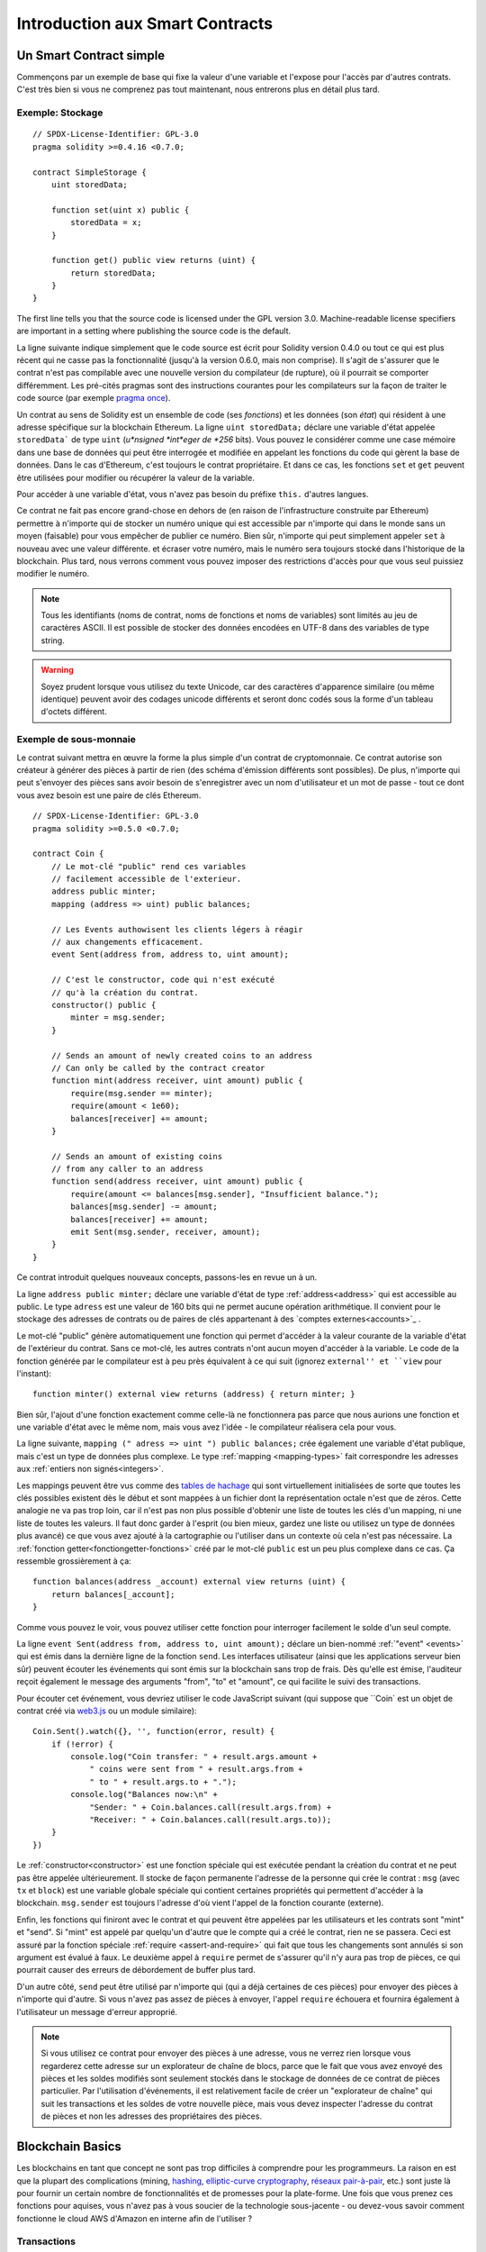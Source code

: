 ###############################
Introduction aux Smart Contracts
###############################

.. _simple-smart-contract:

************************
Un Smart Contract simple
************************

Commençons par un exemple de base qui fixe la valeur d'une variable et l'expose pour l'accès par d'autres contrats. C'est très bien si vous ne comprenez pas tout maintenant, nous entrerons plus en détail plus tard.

Exemple: Stockage
=================

::

    // SPDX-License-Identifier: GPL-3.0
    pragma solidity >=0.4.16 <0.7.0;

    contract SimpleStorage {
        uint storedData;

        function set(uint x) public {
            storedData = x;
        }

        function get() public view returns (uint) {
            return storedData;
        }
    }

The first line tells you that the source code is licensed under the
GPL version 3.0. Machine-readable license specifiers are important
in a setting where publishing the source code is the default.

La ligne suivante indique simplement que le code source est écrit pour Solidity version 0.4.0 ou tout ce qui est plus récent qui ne casse pas la fonctionnalité (jusqu'à la version 0.6.0, mais non comprise). Il s'agit de s'assurer que le contrat n'est pas compilable avec une nouvelle version du compilateur (de rupture), où il pourrait se comporter différemment.
Les pré-cités pragmas sont des instructions courantes pour les compilateurs sur la façon de traiter le code source (par exemple `pragma once <https://fr.wikipedia.org/wiki/Pragma_once>`_).

Un contrat au sens de Solidity est un ensemble de code (ses *fonctions*) et les données (son *état*) qui résident à une adresse spécifique sur la blockchain Ethereum. La ligne ``uint storedData;`` déclare une variable d'état appelée ``storedData``` de type ``uint`` (*u*nsigned *int*eger de *256* bits). Vous pouvez le considérer comme une case mémoire dans une base de données qui peut être interrogée et modifiée en appelant les fonctions du code qui gèrent la base de données. Dans le cas d'Ethereum, c'est toujours le contrat propriétaire. Et dans ce cas, les fonctions ``set`` et ``get`` peuvent être utilisées pour modifier
ou récupérer la valeur de la variable.

Pour accéder à une variable d'état, vous n'avez pas besoin du préfixe ``this.`` d'autres langues.

Ce contrat ne fait pas encore grand-chose en dehors de (en raison de l'infrastructure construite par Ethereum) permettre à n'importe qui de stocker un numéro unique qui est accessible par n'importe qui dans le monde sans un moyen (faisable) pour vous empêcher de publier ce numéro. Bien sûr, n'importe qui peut simplement appeler ``set`` à nouveau avec une valeur différente.
et écraser votre numéro, mais le numéro sera toujours stocké dans l'historique de la blockchain. Plus tard, nous verrons comment vous pouvez imposer des restrictions d'accès pour que vous seul puissiez modifier le numéro.

.. note::
    Tous les identifiants (noms de contrat, noms de fonctions et noms de variables) sont limités au jeu de caractères ASCII. Il est possible de stocker des données encodées en UTF-8 dans des variables de type string.

.. warning::
    Soyez prudent lorsque vous utilisez du texte Unicode, car des caractères d'apparence similaire (ou même identique) peuvent avoir des codages unicode différents et seront donc codés sous la forme d'un tableau d'octets différent.

.. index:: ! subcurrency

Exemple de sous-monnaie
=======================

Le contrat suivant mettra en œuvre la forme la plus simple d'un contrat de
cryptomonnaie. Ce contrat autorise son créateur à générer des pièces à partir de rien (des schéma d'émission différents sont possibles).
De plus, n'importe qui peut s'envoyer des pièces sans avoir besoin de s'enregistrer avec un nom d'utilisateur et un mot de passe - tout ce dont vous avez besoin est une paire de clés Ethereum.

::

    // SPDX-License-Identifier: GPL-3.0
    pragma solidity >=0.5.0 <0.7.0;

    contract Coin {
        // Le mot-clé "public" rend ces variables
        // facilement accessible de l'exterieur.
        address public minter;
        mapping (address => uint) public balances;

        // Les Events authowisent les clients légers à réagir
        // aux changements efficacement.
        event Sent(address from, address to, uint amount);

        // C'est le constructor, code qui n'est exécuté
        // qu'à la création du contrat.
        constructor() public {
            minter = msg.sender;
        }

        // Sends an amount of newly created coins to an address
        // Can only be called by the contract creator
        function mint(address receiver, uint amount) public {
            require(msg.sender == minter);
            require(amount < 1e60);
            balances[receiver] += amount;
        }

        // Sends an amount of existing coins
        // from any caller to an address
        function send(address receiver, uint amount) public {
            require(amount <= balances[msg.sender], "Insufficient balance.");
            balances[msg.sender] -= amount;
            balances[receiver] += amount;
            emit Sent(msg.sender, receiver, amount);
        }
    }

Ce contrat introduit quelques nouveaux concepts, passons-les en revue un à un.

La ligne ``address public minter;`` déclare une variable d'état de type :ref:`address<address>` qui est accessible au public. Le type ``adress`` est une valeur de 160 bits qui ne permet aucune opération arithmétique. Il convient pour le stockage des adresses de contrats ou de paires de clés appartenant à des `comptes externes<accounts>`_ .

Le mot-clé "public" génère automatiquement une fonction qui permet d'accéder à la valeur courante de la variable d'état de l'extérieur du contrat. Sans ce mot-clé, les autres contrats n'ont aucun moyen d'accéder à la variable.
Le code de la fonction générée par le compilateur est à peu près équivalent à ce qui suit (ignorez ``external'' et ``view`` pour l'instant)::

    function minter() external view returns (address) { return minter; }

Bien sûr, l'ajout d'une fonction exactement comme celle-là ne fonctionnera pas parce que nous aurions une fonction et une variable d'état avec le même nom, mais vous avez l'idée - le compilateur réalisera cela pour vous.

.. index:: mapping

La ligne suivante, ``mapping (" adress => uint ") public balances;`` 
crée également une variable d'état publique, mais c'est un type de données plus complexe.
Le type :ref:`mapping <mapping-types>` fait correspondre les adresses aux :ref:`entiers non signés<integers>`.

Les mappings peuvent être vus comme des `tables de hachage <https://en.wikipedia.org/wiki/Hash_table>`_ qui sont
virtuellement initialisées de sorte que toutes les clés possibles existent dès le début et sont mappées à un fichier
dont la représentation octale n'est que de zéros. Cette analogie ne va pas
trop loin, car il n'est pas non plus possible d'obtenir une liste de toutes les clés d'un mapping, ni une liste de toutes les valeurs. Il faut donc garder à l'esprit (ou bien
mieux, gardez une liste ou utilisez un type de données plus avancé) ce que vous avez ajouté à la cartographie ou l'utiliser dans un contexte où cela n'est pas nécessaire.
La :ref:`fonction getter<fonctiongetter-fonctions>` créé par le mot-clé ``public`` est un peu plus complexe dans ce cas. Ça ressemble grossièrement à ça::

    function balances(address _account) external view returns (uint) {
        return balances[_account];
    }

Comme vous pouvez le voir, vous pouvez utiliser cette fonction pour interroger facilement le solde d'un seul compte.

.. index:: event

La ligne ``event Sent(address from, address to, uint amount);`` déclare un bien-nommé :ref:`"event" <events>` qui est émis dans la dernière ligne de la fonction ``send``. Les interfaces utilisateur (ainsi que les applications serveur bien sûr) peuvent écouter les événements qui sont émis sur la blockchain sans trop de frais. Dès qu'elle est émise, l'auditeur reçoit également le message
des arguments "from", "to" et "amount", ce qui facilite le suivi des transactions.

Pour écouter cet événement, vous devriez utiliser le code JavaScript suivant (qui suppose que ``Coin` est un objet de contrat créé via `web3.js <https://github.com/ethereum/web3.js/>`_ ou un module similaire)::

    Coin.Sent().watch({}, '', function(error, result) {
        if (!error) {
            console.log("Coin transfer: " + result.args.amount +
                " coins were sent from " + result.args.from +
                " to " + result.args.to + ".");
            console.log("Balances now:\n" +
                "Sender: " + Coin.balances.call(result.args.from) +
                "Receiver: " + Coin.balances.call(result.args.to));
        }
    })

.. index:: coin

Le :ref:`constructor<constructor>` est une fonction spéciale qui est exécutée pendant la création du contrat et ne peut pas être appelée ultérieurement. Il stocke de façon permanente l'adresse de la personne qui crée le contrat : ``msg`` (avec ``tx`` et ``block``) est une variable globale spéciale qui contient certaines propriétés qui permettent d'accéder à la blockchain. ``msg.sender`` est toujours l'adresse d'où vient l'appel de la fonction courante (externe).

Enfin, les fonctions qui finiront avec le contrat et qui peuvent être appelées par les utilisateurs et les contrats sont "mint" et "send".
Si "mint" est appelé par quelqu'un d'autre que le compte qui a créé le contrat, rien ne se passera. Ceci est assuré par la fonction spéciale :ref:`require <assert-and-require>` qui fait que tous les changements sont annulés si son argument est évalué à faux.
Le deuxième appel à ``require`` permet de s'assurer qu'il n'y aura pas trop de pièces, ce qui pourrait causer des erreurs de débordement de buffer plus tard.

D'un autre côté, ``send`` peut être utilisé par n'importe qui (qui a déjà certaines de ces pièces) pour envoyer des pièces à n'importe qui d'autre. Si vous n'avez pas assez de pièces à envoyer, l'appel ``require`` échouera et fournira également à l'utilisateur un message d'erreur approprié.

.. note::
    Si vous utilisez ce contrat pour envoyer des pièces à une adresse, vous ne verrez rien lorsque vous regarderez cette adresse sur un explorateur de chaîne de blocs, parce que le fait que vous avez envoyé des pièces et les soldes modifiés sont seulement stockés dans le stockage de données de ce contrat de pièces particulier. Par l'utilisation d'événements, il est relativement facile de créer un "explorateur de chaîne" qui suit les transactions et les soldes de votre nouvelle pièce, mais vous devez inspecter l'adresse du contrat de pièces et non les adresses des propriétaires des pièces.

.. _blockchain-basics:

*****************
Blockchain Basics
*****************

Les blockchains en tant que concept ne sont pas trop difficiles à comprendre pour les programmeurs. La raison en est que
la plupart des complications (mining, `hashing <https://en.wikipedia.org/wiki/Cryptographic_hash_function>`_, `elliptic-curve cryptography <https://en.wikipedia.org/wiki/Elliptic_curve_cryptography>`_, `réseaux pair-à-pair <https://en.wikipedia.org/wiki/Peer-to-peer>`_, etc.)
sont juste là pour fournir un certain nombre de fonctionnalités et de promesses pour la plate-forme. Une fois que vous prenez ces fonctions pour aquises, vous n'avez pas à vous soucier de la technologie sous-jacente - ou devez-vous savoir comment fonctionne le cloud AWS d'Amazon en interne afin de l'utiliser ?

.. index:: transaction

Transactions
============

Une blockchain est une base de données transactionnelle partagée à l'échelle mondiale.
Cela signifie que tout le monde peut lire les entrées de la base de données simplement en participant au réseau.
Si vous voulez modifier quelque chose dans la base de données, vous devez créer une transaction qui doit être acceptée par tous les autres.
Le mot transaction implique que la modification que vous voulez effectuer (en supposant que vous voulez modifier deux valeurs en même temps) n'est pas effectuée du tout ou est complètement appliquée. De plus, pendant que votre transaction est appliquée à la base de données, aucune autre transaction ne peut la modifier.

Par exemple, imaginez un tableau qui énumère les soldes de tous les comptes dans une devise électronique. Si un transfert d'un compte à un autre est demandé, la nature transactionnelle de la base de données garantit que si le montant est soustrait d'un compte, il est toujours ajouté à l'autre compte. Si, pour quelque raison que ce soit, il n'est pas possible d'ajouter le montant au compte cible, le compte source n'est pas non plus modifié.

De plus, une transaction est toujours signée cryptographiquement par l'expéditeur (créateur).
Il est donc facile de garder l'accès à des modifications spécifiques de la base de données. Dans l'exemple de la monnaie électronique, un simple contrôle permet de s'assurer que seule la personne qui détient les clés du compte peut transférer de l'argent à partir de celui-ci.

.. index:: ! block

Blocs
=====

Un obstacle majeur à surmonter est ce que l'on appelle (en termes Bitcoin) une " attaque de double dépense " :
Que se passe-t-il si deux transactions existent dans le réseau et que toutes deux veulent vider un compte ?
Une seule des transactions peut être valide, généralement celle qui est acceptée en premier.
Le problème est que "premier" n'est pas un terme objectif dans un réseau pair-à-pair.

La réponse abstraite à cette question est que vous n'avez pas à vous en soucier. Un ordre des transactions accepté dans le monde entier sera sélectionné pour vous, résolvant ainsi le conflit. Les transactions seront regroupées dans ce que l'on appelle un "bloc", puis elles seront exécutées et réparties entre tous les nœuds participants.
Si deux transactions se contredisent, celle qui finit deuxième sera rejetée et ne fera pas partie du bloc.

Ces blocs forment une séquence linéaire dans le temps et c'est de là que vient le mot "blockchain". Des blocs sont ajoutés à la chaîne à des intervalles assez réguliers - pour Ethereum, c'est à peu près toutes les 17 secondes.

Dans le cadre du mécanisme de sélection d'ordre (qu'on appelle "mining"), il peut arriver que des blocs soient retournés de temps à autre, mais seulement au "sommet" de la chaîne. Plus il y a de blocs ajoutés au-dessus d'un bloc particulier, moins il y a de chances que ce bloc soit retourné. Il se peut donc que vos transactions soient annulées et même supprimées de la blockchain, mais plus vous attendez, moins il est probable qu'elles le soient.

.. note::
    Il n'est pas garanti que les transactions seront incluses dans le bloc suivant ou dans tout bloc futur spécifique, puisque ce n'est pas à l'auteur d'une transaction, mais aux mineurs de déterminer dans quel bloc la transaction est incluse.

    Si vous voulez programmer des appels futurs de votre contrat, vous pouvez utiliser le service `alarm clock <http://www.ethereum-alarm-clock.com/>`_ ou un service oracle similaire.

.. _the-ethereum-virtual-machine:

.. index:: !evm, ! ethereum virtual machine

*****************************
La Machine Virtuelle Ethereum
*****************************

Définition
==========

La Machine Virtuelle Ethereum ou EVM est l'environnement d'exécution des contrats intelligents dans Ethereum. Il n'est pas seulement cloisonné, il est aussi complètement isolé, ce qui signifie que le code fonctionnant à l'intérieur de l'EVM n'a pas accès au réseau, au système de fichiers ou à d'autres processus.
Les Smart Contracts ont même un accès limité à d'autres Smart Contracts.

.. index:: ! account, address, storage, balance

.. _accounts:

Comptes
De plus, chaque compte a une **balance** en Ether (dans "Wei" pour être exact, `1 ether` est `10**18 wei`) qui peut être modifié en envoyant des transactions qui incluent des Ether.

.. index:: ! transaction

Transactions
============

Une transaction est un message envoyé d'un compte à un autre (qui peut être identique ou vide, voir ci-dessous).
Il peut inclure des données binaires (ce qu'on appelle charge utile ou "payload") et de l'éther.

Si le compte cible contient du code, ce code est exécuté et le payload est fourni comme données d'entrée.

Si le compte cible n'est pas défini (la transaction n'a pas de destinataire ou le destinataire est défini sur ``null``), la transaction crée un **nouveau contrat**.
Comme nous l'avons déjà mentionné, l'adresse de ce contrat n'est pas l'adresse zéro, mais une adresse dérivée de l'adresse de l'expéditeur et de
son nombre de transactions envoyées (le "nonce"). Le payload d'une telle transaction de création de contrat est considérée comme étant du bytecode EVM et exécuté. Les données de sortie de cette exécution sont stockées en permanence comme code du contrat.
Cela signifie que pour créer un contrat, vous n'envoyez pas le code réel du contrat, mais en fait un code qui retourne ce code lorsqu'il est exécuté.

.. note::
  Pendant la création d'un contrat, son code est toujours vide.
  Pour cette raison, vous ne devez pas rappeler le contrat en cours de construction tant que son constructeur n'a pas terminé son exécution.

.. index:: ! gas, ! gas price

Gas
===

Lors de la création, chaque transaction est facturée une certaine quantité de **gas**, dont le but est de limiter la quantité de travail nécessaire à l'exécution de la transaction et de payer pour cette exécution en même temps. Pendant que l'EVM exécute la commande
le gaz est progressivement épuisé selon des règles spécifiques.

Le **gas price** (prix du gas) est une valeur fixée par le créateur de la transaction, qui doit payer ``gas_price * gas`` à l'avance à partir du compte émetteur. S'il reste du gaz après l'exécution, il est remboursé au créateur de la même manière.

Si le gaz est épuisé à n'importe quel moment (c'est-à-dire qu'il serait négatif), une exception "à court de gas" est déclenchée, qui annule toutes les modifications apportées à l'état dans la trame d'appel en cours.

.. index:: ! storage, ! memory, ! stack

Storage, Memory et la Stack
===========================

La machine virtuelle Ethereum dispose de trois zones où elle peut stocker les données, stockage ("storage"), la mémoire ("memory") et la pile ("stack"), qui sont expliquées dans les paragraphes suivants.

Chaque compte possède une zone de données appelée **storage**, qui est persistante entre les appels de fonction et les transactions.
Storage est un stockage de valeur clé qui mappe les mots de 256 bits en 256 bits.
Il n'est pas possible d'énumérer storage à partir d'un contrat et il est comparativement coûteux à lire, et encore plus à modifier le storage.
Un contrat ne peut ni lire ni écrire dans un storage autre que le sien.

La deuxième zone de données est appelée **memory**, dont un contrat obtient une instance fraîchement rapprochée pour chaque appel de message. La mémoire est linéaire et peut être adressée au niveau de l'octet, mais les lectures sont limitées à une largeur de 256 bits, tandis que les écritures peuvent être de 8 bits ou de 256 bits. La mémoire est augmentée d'un mot (256 bits), lors de l'accès (en lecture ou en écriture) à un mot de mémoire qui n'a pas été touché auparavant (c.-à-d. tout décalage dans un mot). Au moment de l'agrandissement, le coût en gaz doit être payé. La mémoire est d'autant plus coûteuse qu'elle s'agrandit (le coût grandit de façon quadratique).

L'EVM n'est pas une machine à registre mais une machine à pile, donc tous les calculs sont effectués sur une zone de données appelée la **stack**. Elle a une taille maximale de 1024 éléments et contient des mots de 256 bits. L'accès à la stack est
limitée à l'extrémité supérieure de la façon suivante :
Il est possible de copier l'un des 16 éléments les plus hauts au sommet de la stack ou d'inverser
l'élément le plus en haut avec l'un des 16 éléments en dessous.
Toutes les autres opérations prennent les deux éléments les plus hauts (ou un, ou plus, selon l'opération) de la stack et poussent le résultat sur la stack.
Bien sûr, il est possible de déplacer les éléments de la pile vers le stockage ou la mémoire afin d'obtenir un accès plus profond à la stack,
mais il n'est pas possible d'accéder à des éléments arbitraires plus profondément dans la stack sans d'abord en enlever le haut.

.. index:: ! instruction

Jeu d'Instructions
==================

Le jeu d'instructions de l'EVM est maintenu au minimum afin d'éviter
des impl'ementations incorrectes ou incohérentes qui pourraient causer des problèmes de consensus.
Toutes les instructions fonctionnent sur le type de données de base, les mots de 256 bits ou sur des tranches de mémoire
(ou d'autres tableaux d'octets).
Les opérations arithmétiques, binaires, logiques et de comparaison habituelles sont présentes.
Des sauts conditionnels et inconditionnels sont possibles. En outre,
les contrats peuvent accéder aux propriétés pertinentes du bloc actuel
comme son numéro et son horodatage.

Pour une liste complète, veuillez consulter la liste :ref:` liste des opcodes <opcodes>` dans la documentation de l'insertion de langage assembleur.

.. index:: ! message call, function;call

Les Message Calls
=================

Les contrats peuvent appeler d'autres contrats ou envoyer des Ether sur des comptes non contractuels par le biais d'appels de messages ("message calls"). Les Message Calls sont similaires aux transactions, en ce sens qu'ils ont une source, une cible, une charge utile de données, d'éventuels Ether, le gas et le retour. En fait, chaque transaction consiste en un message call de niveau supérieur qui, à son tour, peut créer d'autres message calls.

Un contrat peut décider de la quantité de **gas** qu'il doit envoyer avec l'appel de message interne et de la quantité qu'il souhaite conserver.
Si une exception fin de gas se produit dans l'appel interne (ou toute autre exception), elle sera signalée par une valeur d'erreur placée sur la stack.
Dans ce cas, seul le gas envoyé avec l'appel est épuisé.
Dans Solidity, le contrat appelant provoque une exception manuelle par défaut dans de telles situations, de sorte que les exceptions "remontent en surface" de la pile d'appels.

Comme déjà dit, le contrat appelé (qui peut être le même que celui de l'appelant) recevra une instance de mémoire fraîchement effacée et aura accès à la charge utile de l'appel - qui sera fournie dans une zone séparée appelée **calldata**.
Une fois l'exécution terminée, il peut renvoyer des données qui seront stockées à un emplacement de la mémoire de l'appelant pré-alloué par ce dernier.
Tous ces appels sont entièrement synchrones.

Les appels sont **limités** à une profondeur de 1024, ce qui signifie que pour les opérations plus complexes, les boucles doivent être préférées aux appels récursifs. De plus, seul 63/64ème du gaz peut être transféré lors d'un appel de message, ce qui entraîne une limite de profondeur d'un peu moins de 1000 en pratique.

.. index:: delegatecall, callcode, library

Delegatecall / Callcode et Libraries
=====================================

Il existe une variante spéciale d'un message call, appelée **delegatecall**, qui est identique à un appel de message sauf que le code à l'adresse cible est exécuté dans le cadre du contrat d'appel et que ``msg.sender`` et ``msg.value`` ne changent pas leurs valeurs.

Cela signifie qu'un contrat peut charger dynamiquement du code à partir d'une adresse différente lors de l'exécution. Le stockage, l'adresse actuelle et le solde se réfèrent toujours au contrat d'appel, seul le code est repris de l'adresse appelée.

Cela permet d'implémenter la fonctionnalité "bibliothèque" dans Solidity :
Code de bibliothèque réutilisable qui peut être appliqué au stockage d'un contrat, par exemple pour implémenter une structure de données complexe.

.. index:: log

Logs / Journalisation
=====================

Il est possible de stocker les données dans une structure de données spécialement indexée qui s'étend jusqu'au niveau du bloc. Cette fonction appelée **logs** (journalisation) est utilisé par Solidity pour implémenter les :ref:`events <events>`.
Les contrats ne peuvent pas accéder aux données du journal une fois qu'elles ont été créées, mais ils peut être accédé efficacement de l'extérieur de la chaîne de blocs.
Puisqu'une partie des données du journal est stockée dans des `bloom filters <https://en.wikipedia.org/wiki/Bloom_filter>`_, il est possible de rechercher ces données de manière efficace et cryptographique de manière sécurisée, afin que les pairs du réseau qui ne téléchargent pas la totalité de la blockchain (appelés "clients légers") peuvent encore trouver ces logs.

.. index:: contract creation

Création
========

Les contrats peuvent même créer d'autres contrats à l'aide d'un opcode spécial (càd qu'ils n'appellent pas simplement l'adresse zéro comme le ferait une transaction). La seule différence entre ces **appels de création** et des appels de message normaux est que les données de charge utile sont
exécutées, le résultat stocké sous forme de code et l'appelant / créateur
reçoit l'adresse du nouveau contrat sur la stack.

.. index:: selfdestruct, self-destruct, deactivate

Désactivation et Auto-Destruction
=================================

La seule façon de supprimer du code de la blockchain est lorsqu'un contrat à cette adresse exécute l'opération d'autodestruction ``selfdestruct``. L'Ether restant stocké à cette adresse est envoyé à une cible désignée, puis le stockage et le code sont retirés de l'état. Supprimer le contrat en théorie semble être une bonne idée, mais c'est potentiellement dangereux, comme en cas d'envoi d'éther à des contrats supprimés, où l'éther est perdu à jamais.

.. warning::
    Même si un contrat est supprimé par ``selfdestruct``, il fait toujours partie de l'historique de la blockchain et probablement conservé par la plupart des nœuds Ethereum. L'utilisation de l'autodestruction n'est donc pas la même chose que la suppression de données d'un disque dur.

.. note::
    Même si le code d'un contrat ne contient pas d'appel à ``selfdestruct``, il peut toujours effectuer cette opération en utilisant le ``delegate code`` ou le ``callcode``.

If you want to deactivate your contracts, you should instead **disable** them
by changing some internal state which causes all functions to revert. This
makes it impossible to use the contract, as it returns Ether immediately.
